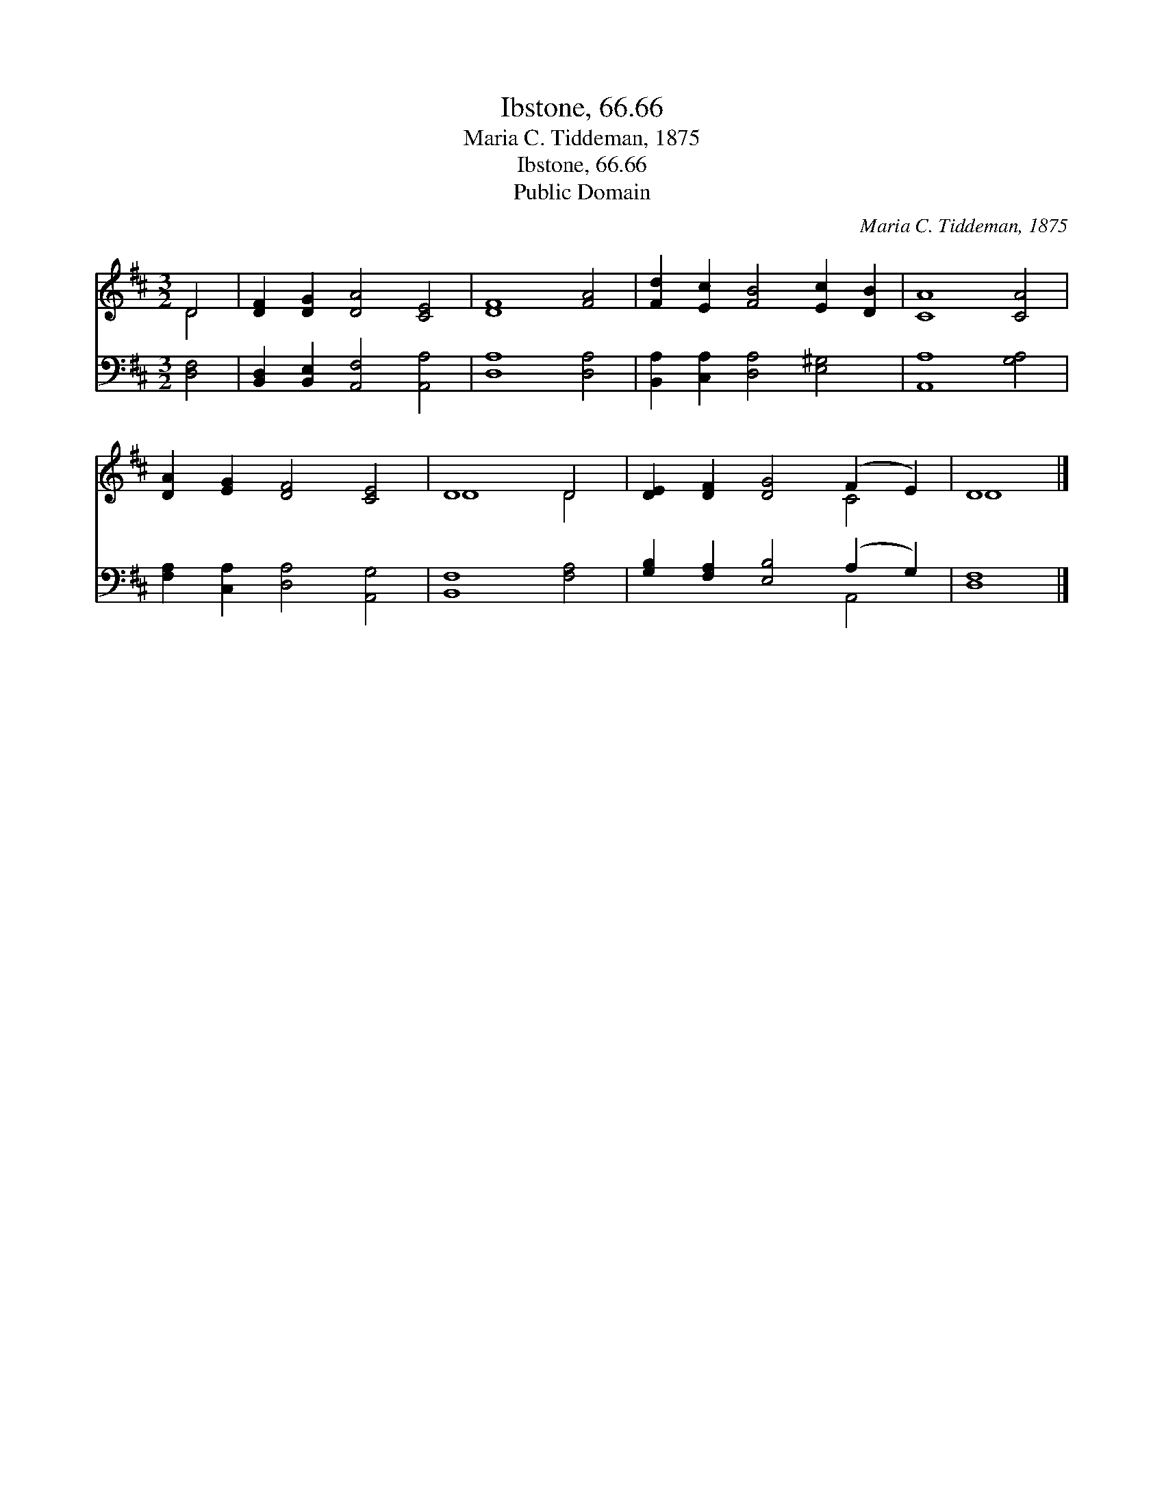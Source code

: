 X:1
T:Ibstone, 66.66
T:Maria C. Tiddeman, 1875
T:Ibstone, 66.66
T:Public Domain
C:Maria C. Tiddeman, 1875
Z:Public Domain
%%score ( 1 2 ) ( 3 4 )
L:1/8
M:3/2
K:D
V:1 treble 
V:2 treble 
V:3 bass 
V:4 bass 
V:1
 D4 | [DF]2 [DG]2 [DA]4 [CE]4 | [DF]8 [FA]4 | [Fd]2 [Ec]2 [FB]4 [Ec]2 [DB]2 | [CA]8 [CA]4 | %5
 [DA]2 [EG]2 [DF]4 [CE]4 | D8 D4 | [DE]2 [DF]2 [DG]4 (F2 E2) | D8 |] %9
V:2
 D4 | x12 | x12 | x12 | x12 | x12 | D8 D4 | x8 C4 | D8 |] %9
V:3
 [D,F,]4 | [B,,D,]2 [B,,E,]2 [A,,F,]4 [A,,A,]4 | [D,A,]8 [D,A,]4 | %3
 [B,,A,]2 [C,A,]2 [D,A,]4 [E,^G,]4 | [A,,A,]8 [G,A,]4 | [F,A,]2 [C,A,]2 [D,A,]4 [A,,G,]4 | %6
 [B,,F,]8 [F,A,]4 | [G,B,]2 [F,A,]2 [E,B,]4 (A,2 G,2) | [D,F,]8 |] %9
V:4
 x4 | x12 | x12 | x12 | x12 | x12 | x12 | x8 A,,4 | x8 |] %9

